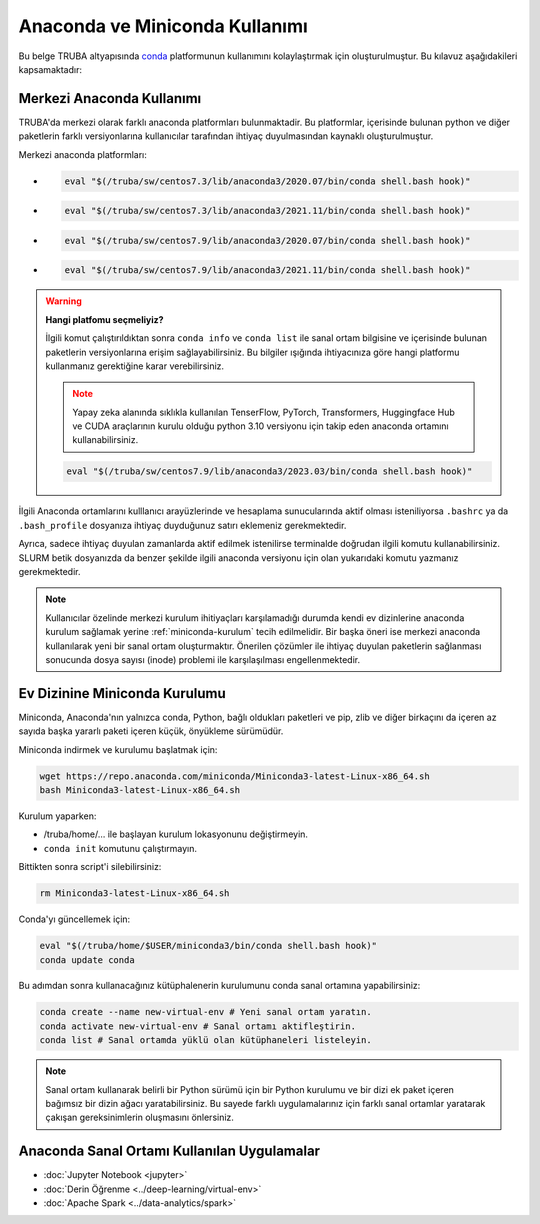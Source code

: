 .. _anaconda-miniconda-kurulum:


================================
Anaconda ve Miniconda Kullanımı
================================


Bu belge TRUBA altyapısında `conda <https://conda.org/>`_ platformunun kullanımını kolaylaştırmak için oluşturulmuştur.
Bu kılavuz aşağıdakileri kapsamaktadır:

.. grid:: 2

    .. grid-item-card::  :ref:`merkezi_anaconda`
        :text-align: center
    .. grid-item-card:: :ref:`miniconda-kurulum`
        :text-align: center


.. _merkezi_anaconda:

Merkezi Anaconda Kullanımı
--------------------------
TRUBA'da merkezi olarak farklı anaconda platformları bulunmaktadir. Bu platformlar, içerisinde bulunan python ve diğer paketlerin farklı versiyonlarına kullanıcılar tarafından ihtiyaç duyulmasından kaynaklı oluşturulmuştur.

Merkezi anaconda platformları:

*   .. code-block::

        eval "$(/truba/sw/centos7.3/lib/anaconda3/2020.07/bin/conda shell.bash hook)"

*    .. code-block::

        eval "$(/truba/sw/centos7.3/lib/anaconda3/2021.11/bin/conda shell.bash hook)"

*    .. code-block::

        eval "$(/truba/sw/centos7.9/lib/anaconda3/2020.07/bin/conda shell.bash hook)"

*    .. code-block::

        eval "$(/truba/sw/centos7.9/lib/anaconda3/2021.11/bin/conda shell.bash hook)"


.. warning:: 

    **Hangi platfomu seçmeliyiz?**

    İlgili komut çalıştırıldıktan sonra ``conda info`` ve ``conda list`` ile sanal ortam bilgisine ve içerisinde bulunan paketlerin versiyonlarına erişim sağlayabilirsiniz. Bu bilgiler ışığında ihtiyacınıza göre hangi platformu kullanmanız gerektiğine karar verebilirsiniz.

    .. note::
        Yapay zeka alanında sıklıkla kullanılan TenserFlow, PyTorch, Transformers, Huggingface Hub ve CUDA araçlarının kurulu olduğu python 3.10 versiyonu için takip eden anaconda ortamını kullanabilirsiniz.

    .. code-block::

        eval "$(/truba/sw/centos7.9/lib/anaconda3/2023.03/bin/conda shell.bash hook)"

İlgili Anaconda ortamlarını kulllanıcı arayüzlerinde ve hesaplama sunucularında aktif olması isteniliyorsa ``.bashrc`` ya da ``.bash_profile`` dosyanıza ihtiyaç duyduğunuz satırı eklemeniz gerekmektedir.

Ayrıca, sadece ihtiyaç duyulan zamanlarda aktif edilmek istenilirse terminalde doğrudan ilgili komutu kullanabilirsiniz. SLURM betik dosyanızda da benzer şekilde ilgili anaconda versiyonu için olan yukarıdaki komutu yazmanız gerekmektedir.




.. note::
    Kullanıcılar özelinde merkezi kurulum ihitiyaçları karşılamadığı durumda kendi ev dizinlerine anaconda kurulum sağlamak yerine :ref:`miniconda-kurulum` tecih edilmelidir. Bir başka öneri ise merkezi anaconda kullanılarak yeni bir sanal ortam oluşturmaktır. Önerilen çözümler ile ihtiyaç duyulan paketlerin sağlanması sonucunda dosya sayısı (inode) problemi ile karşılaşılması engellenmektedir.

.. _miniconda-kurulum:

Ev Dizinine Miniconda Kurulumu
------------------------------

Miniconda, Anaconda'nın yalnızca conda, Python, bağlı oldukları paketleri ve pip, zlib ve diğer birkaçını da içeren az sayıda başka yararlı paketi içeren küçük, önyükleme sürümüdür.

Miniconda indirmek ve kurulumu başlatmak için:

.. code-block:: bash

    wget https://repo.anaconda.com/miniconda/Miniconda3-latest-Linux-x86_64.sh
    bash Miniconda3-latest-Linux-x86_64.sh

.. note::


Kurulum yaparken:

* /truba/home/... ile başlayan kurulum lokasyonunu değiştirmeyin.
* ``conda init`` komutunu çalıştırmayın.

Bittikten sonra script'i silebilirsiniz:

.. code-block:: bash

    rm Miniconda3-latest-Linux-x86_64.sh

Conda'yı güncellemek için:

.. code-block:: bash
    
    eval "$(/truba/home/$USER/miniconda3/bin/conda shell.bash hook)"
    conda update conda

Bu adımdan sonra kullanacağınız kütüphalenerin kurulumunu conda sanal ortamına yapabilirsiniz:

.. code-block:: bash
    
    conda create --name new-virtual-env # Yeni sanal ortam yaratın.
    conda activate new-virtual-env # Sanal ortamı aktifleştirin.
    conda list # Sanal ortamda yüklü olan kütüphaneleri listeleyin.

.. note::
    Sanal ortam kullanarak belirli bir Python sürümü için bir Python kurulumu ve bir dizi ek paket içeren bağımsız bir dizin ağacı yaratabilirsiniz. Bu sayede farklı uygulamalarınız için farklı sanal ortamlar yaratarak çakışan gereksinimlerin oluşmasını önlersiniz.


Anaconda Sanal Ortamı Kullanılan Uygulamalar
---------------------------------------------


* :doc:`Jupyter Notebook <jupyter>`
* :doc:`Derin Öğrenme <../deep-learning/virtual-env>`
* :doc:`Apache Spark <../data-analytics/spark>`
